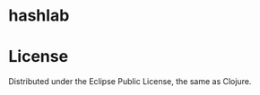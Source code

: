 * hashlab

  [[http://clojars.org/hashlab][http://clojars.org/langlab/latest-version.svg]]
  
* License

  Distributed under the Eclipse Public License, the same as Clojure.


